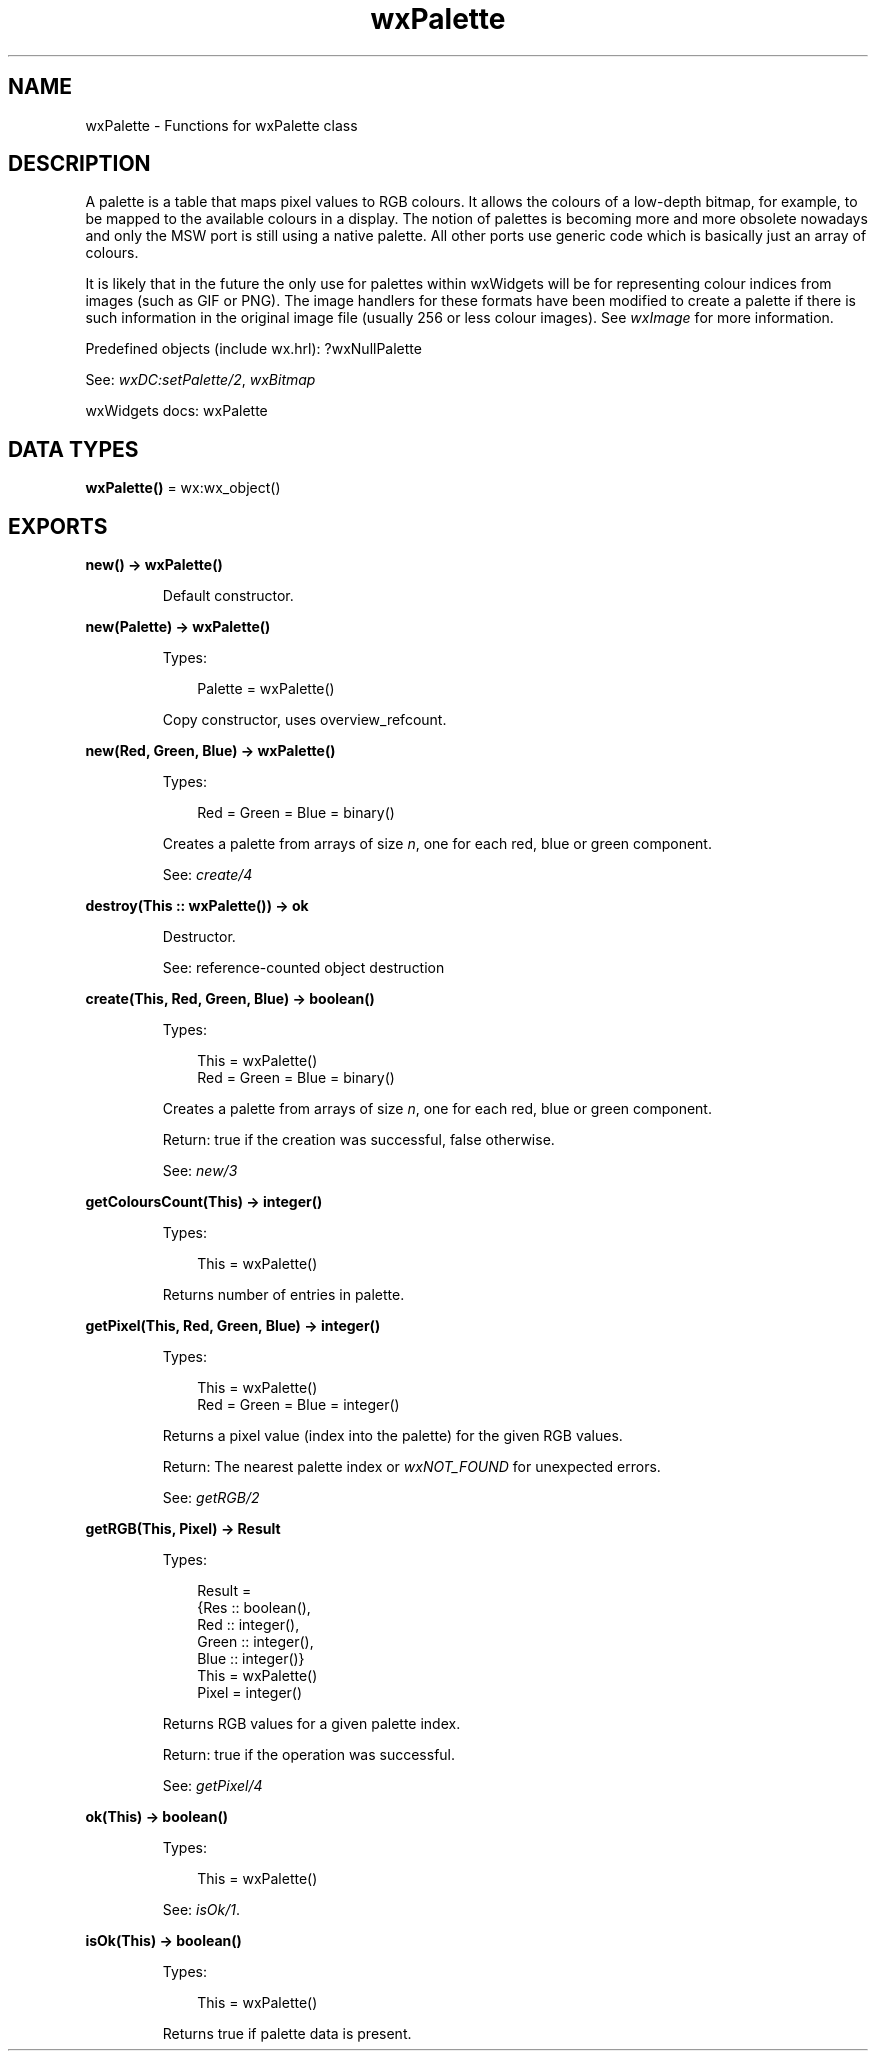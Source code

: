 .TH wxPalette 3 "wx 2.2.2" "wxWidgets team." "Erlang Module Definition"
.SH NAME
wxPalette \- Functions for wxPalette class
.SH DESCRIPTION
.LP
A palette is a table that maps pixel values to RGB colours\&. It allows the colours of a low-depth bitmap, for example, to be mapped to the available colours in a display\&. The notion of palettes is becoming more and more obsolete nowadays and only the MSW port is still using a native palette\&. All other ports use generic code which is basically just an array of colours\&.
.LP
It is likely that in the future the only use for palettes within wxWidgets will be for representing colour indices from images (such as GIF or PNG)\&. The image handlers for these formats have been modified to create a palette if there is such information in the original image file (usually 256 or less colour images)\&. See \fIwxImage\fR\& for more information\&.
.LP
Predefined objects (include wx\&.hrl): ?wxNullPalette
.LP
See: \fIwxDC:setPalette/2\fR\&, \fIwxBitmap\fR\& 
.LP
wxWidgets docs: wxPalette
.SH DATA TYPES
.nf

\fBwxPalette()\fR\& = wx:wx_object()
.br
.fi
.SH EXPORTS
.LP
.nf

.B
new() -> wxPalette()
.br
.fi
.br
.RS
.LP
Default constructor\&.
.RE
.LP
.nf

.B
new(Palette) -> wxPalette()
.br
.fi
.br
.RS
.LP
Types:

.RS 3
Palette = wxPalette()
.br
.RE
.RE
.RS
.LP
Copy constructor, uses overview_refcount\&.
.RE
.LP
.nf

.B
new(Red, Green, Blue) -> wxPalette()
.br
.fi
.br
.RS
.LP
Types:

.RS 3
Red = Green = Blue = binary()
.br
.RE
.RE
.RS
.LP
Creates a palette from arrays of size \fIn\fR\&, one for each red, blue or green component\&.
.LP
See: \fIcreate/4\fR\& 
.RE
.LP
.nf

.B
destroy(This :: wxPalette()) -> ok
.br
.fi
.br
.RS
.LP
Destructor\&.
.LP
See: reference-counted object destruction
.RE
.LP
.nf

.B
create(This, Red, Green, Blue) -> boolean()
.br
.fi
.br
.RS
.LP
Types:

.RS 3
This = wxPalette()
.br
Red = Green = Blue = binary()
.br
.RE
.RE
.RS
.LP
Creates a palette from arrays of size \fIn\fR\&, one for each red, blue or green component\&.
.LP
Return: true if the creation was successful, false otherwise\&.
.LP
See: \fInew/3\fR\& 
.RE
.LP
.nf

.B
getColoursCount(This) -> integer()
.br
.fi
.br
.RS
.LP
Types:

.RS 3
This = wxPalette()
.br
.RE
.RE
.RS
.LP
Returns number of entries in palette\&.
.RE
.LP
.nf

.B
getPixel(This, Red, Green, Blue) -> integer()
.br
.fi
.br
.RS
.LP
Types:

.RS 3
This = wxPalette()
.br
Red = Green = Blue = integer()
.br
.RE
.RE
.RS
.LP
Returns a pixel value (index into the palette) for the given RGB values\&.
.LP
Return: The nearest palette index or \fIwxNOT_FOUND\fR\& for unexpected errors\&.
.LP
See: \fIgetRGB/2\fR\& 
.RE
.LP
.nf

.B
getRGB(This, Pixel) -> Result
.br
.fi
.br
.RS
.LP
Types:

.RS 3
Result = 
.br
    {Res :: boolean(),
.br
     Red :: integer(),
.br
     Green :: integer(),
.br
     Blue :: integer()}
.br
This = wxPalette()
.br
Pixel = integer()
.br
.RE
.RE
.RS
.LP
Returns RGB values for a given palette index\&.
.LP
Return: true if the operation was successful\&.
.LP
See: \fIgetPixel/4\fR\& 
.RE
.LP
.nf

.B
ok(This) -> boolean()
.br
.fi
.br
.RS
.LP
Types:

.RS 3
This = wxPalette()
.br
.RE
.RE
.RS
.LP
See: \fIisOk/1\fR\&\&.
.RE
.LP
.nf

.B
isOk(This) -> boolean()
.br
.fi
.br
.RS
.LP
Types:

.RS 3
This = wxPalette()
.br
.RE
.RE
.RS
.LP
Returns true if palette data is present\&.
.RE